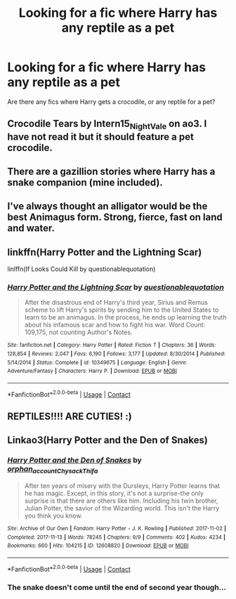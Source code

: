#+TITLE: Looking for a fic where Harry has any reptile as a pet

* Looking for a fic where Harry has any reptile as a pet
:PROPERTIES:
:Author: Only_Excuse7425
:Score: 19
:DateUnix: 1605900621.0
:DateShort: 2020-Nov-20
:FlairText: Request
:END:
Are there any fics where Harry gets a crocodile, or any reptile for a pet?


** Crocodile Tears by Intern15_NightVale on ao3. I have not read it but it should feature a pet crocodile.
:PROPERTIES:
:Author: omg-i-grew-boobs
:Score: 10
:DateUnix: 1605909693.0
:DateShort: 2020-Nov-21
:END:


** There are a gazillion stories where Harry has a snake companion (mine included).
:PROPERTIES:
:Author: HegemoneMilo
:Score: 7
:DateUnix: 1605917246.0
:DateShort: 2020-Nov-21
:END:


** I've always thought an alligator would be the best Animagus form. Strong, fierce, fast on land and water.
:PROPERTIES:
:Author: berkeleyjake
:Score: 4
:DateUnix: 1605935242.0
:DateShort: 2020-Nov-21
:END:


** linkffn(Harry Potter and the Lightning Scar)

linlffn(If Looks Could Kill by questionablequotation)
:PROPERTIES:
:Author: Dontdecahedron
:Score: 3
:DateUnix: 1605963879.0
:DateShort: 2020-Nov-21
:END:

*** [[https://www.fanfiction.net/s/10349675/1/][*/Harry Potter and the Lightning Scar/*]] by [[https://www.fanfiction.net/u/5729966/questionablequotation][/questionablequotation/]]

#+begin_quote
  After the disastrous end of Harry's third year, Sirius and Remus scheme to lift Harry's spirits by sending him to the United States to learn to be an animagus. In the process, he ends up learning the truth about his infamous scar and how to fight his war. Word Count: 109,175, not counting Author's Notes.
#+end_quote

^{/Site/:} ^{fanfiction.net} ^{*|*} ^{/Category/:} ^{Harry} ^{Potter} ^{*|*} ^{/Rated/:} ^{Fiction} ^{T} ^{*|*} ^{/Chapters/:} ^{36} ^{*|*} ^{/Words/:} ^{128,854} ^{*|*} ^{/Reviews/:} ^{2,047} ^{*|*} ^{/Favs/:} ^{6,190} ^{*|*} ^{/Follows/:} ^{3,177} ^{*|*} ^{/Updated/:} ^{8/30/2014} ^{*|*} ^{/Published/:} ^{5/14/2014} ^{*|*} ^{/Status/:} ^{Complete} ^{*|*} ^{/id/:} ^{10349675} ^{*|*} ^{/Language/:} ^{English} ^{*|*} ^{/Genre/:} ^{Adventure/Fantasy} ^{*|*} ^{/Characters/:} ^{Harry} ^{P.} ^{*|*} ^{/Download/:} ^{[[http://www.ff2ebook.com/old/ffn-bot/index.php?id=10349675&source=ff&filetype=epub][EPUB]]} ^{or} ^{[[http://www.ff2ebook.com/old/ffn-bot/index.php?id=10349675&source=ff&filetype=mobi][MOBI]]}

--------------

*FanfictionBot*^{2.0.0-beta} | [[https://github.com/FanfictionBot/reddit-ffn-bot/wiki/Usage][Usage]] | [[https://www.reddit.com/message/compose?to=tusing][Contact]]
:PROPERTIES:
:Author: FanfictionBot
:Score: 1
:DateUnix: 1605963904.0
:DateShort: 2020-Nov-21
:END:


** REPTILES!!!! ARE CUTIES! :)
:PROPERTIES:
:Score: 3
:DateUnix: 1605904045.0
:DateShort: 2020-Nov-20
:END:


** Linkao3(Harry Potter and the Den of Snakes)
:PROPERTIES:
:Author: The-Apprentice-Autho
:Score: 1
:DateUnix: 1605984934.0
:DateShort: 2020-Nov-21
:END:

*** [[https://archiveofourown.org/works/12608820][*/Harry Potter and the Den of Snakes/*]] by [[https://www.archiveofourown.org/users/orphan_account/pseuds/orphan_account/users/Chysack/pseuds/Chysack/users/Thifa/pseuds/Thifa][/orphan_accountChysackThifa/]]

#+begin_quote
  After ten years of misery with the Dursleys, Harry Potter learns that he has magic. Except, in this story, it's not a surprise-the only surprise is that there are others like him. Including his twin brother, Julian Potter, the savior of the Wizarding world. This isn't the Harry you think you know.
#+end_quote

^{/Site/:} ^{Archive} ^{of} ^{Our} ^{Own} ^{*|*} ^{/Fandom/:} ^{Harry} ^{Potter} ^{-} ^{J.} ^{K.} ^{Rowling} ^{*|*} ^{/Published/:} ^{2017-11-02} ^{*|*} ^{/Completed/:} ^{2017-11-13} ^{*|*} ^{/Words/:} ^{78245} ^{*|*} ^{/Chapters/:} ^{9/9} ^{*|*} ^{/Comments/:} ^{402} ^{*|*} ^{/Kudos/:} ^{4234} ^{*|*} ^{/Bookmarks/:} ^{660} ^{*|*} ^{/Hits/:} ^{104215} ^{*|*} ^{/ID/:} ^{12608820} ^{*|*} ^{/Download/:} ^{[[https://archiveofourown.org/downloads/12608820/Harry%20Potter%20and%20the%20Den.epub?updated_at=1603339803][EPUB]]} ^{or} ^{[[https://archiveofourown.org/downloads/12608820/Harry%20Potter%20and%20the%20Den.mobi?updated_at=1603339803][MOBI]]}

--------------

*FanfictionBot*^{2.0.0-beta} | [[https://github.com/FanfictionBot/reddit-ffn-bot/wiki/Usage][Usage]] | [[https://www.reddit.com/message/compose?to=tusing][Contact]]
:PROPERTIES:
:Author: FanfictionBot
:Score: 1
:DateUnix: 1605984952.0
:DateShort: 2020-Nov-21
:END:


*** The snake doesn't come until the end of second year though...
:PROPERTIES:
:Author: The-Apprentice-Autho
:Score: 1
:DateUnix: 1605984976.0
:DateShort: 2020-Nov-21
:END:
